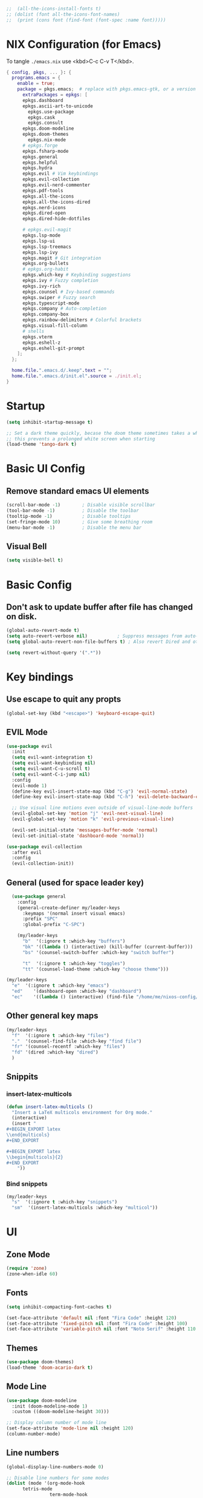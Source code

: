 #+TITLE Emacs Configuration
#+STARTUP: overview
#+PROPERTY: header-args:emacs-lisp :tangle ./init.el 


#+RESULTS:


#+begin_src emacs-lisp
;;  (all-the-icons-install-fonts t)
;; (dolist (font all-the-icons-font-names)
;;  (print (cons font (find-font (font-spec :name font)))))   
#+end_src 

#+RESULTS:

* NIX Configuration (for Emacs)

To tangle ~./emacs.nix~ use <kbd>C-c C-v T</kbd>.

#+begin_src nix :tangle ./emacs.nix
  { config, pkgs, ... }: {
    programs.emacs = {
      enable = true;
      package = pkgs.emacs;  # replace with pkgs.emacs-gtk, or a version provided by the community overlay if desired.
    	extraPackages = epkgs: [
        epkgs.dashboard
        epkgs.ascii-art-to-unicode
    	  epkgs.use-package
    	  epkgs.cask
    	  epkgs.consult
        epkgs.doom-modeline
        epkgs.doom-themes
    	  epkgs.nix-mode
        # epkgs.forge
        epkgs.fsharp-mode
        epkgs.general
        epkgs.helpful
        epkgs.hydra
        epkgs.evil # Vim keybindings
        epkgs.evil-collection
        epkgs.evil-nerd-commenter
        epkgs.pdf-tools
        epkgs.all-the-icons
        epkgs.all-the-icons-dired
        epkgs.nerd-icons 
        epkgs.dired-open
        epkgs.dired-hide-dotfiles
        
        # epkgs.evil-magit
        epkgs.lsp-mode
        epkgs.lsp-ui
        epkgs.lsp-treemacs
        epkgs.lsp-ivy
        epkgs.magit # Git integration
        epkgs.org-bullets
        # epkgs.org-habit
        epkgs.which-key # Keybinding suggestions
        epkgs.ivy # Fuzzy completion
        epkgs.ivy-rich
        epkgs.counsel # Ivy-based commands
        epkgs.swiper # Fuzzy search
        epkgs.typescript-mode
        epkgs.company # Auto-completion
        epkgs.company-box
        epkgs.rainbow-delimiters # Colorful brackets
        epkgs.visual-fill-column
        # shells
        epkgs.vterm
        epkgs.eshell-z
        epkgs.eshell-git-prompt
      ];
    };
    
    home.file.".emacs.d/.keep".text = "";
    home.file.".emacs.d/init.el".source = ./init.el;
  }
#+end_src

* Startup
#+begin_src emacs-lisp 
  (setq inhibit-startup-message t)

  ;; Set a dark theme quickly, becase the doom theme sometimes takes a while to laod
  ;; this prevents a prolonged white screen when starting
  (load-theme 'tango-dark t)
#+end_src

* Basic UI Config
** Remove standard emacs UI elements
#+begin_src emacs-lisp
  (scroll-bar-mode -1)        ; Disable visible scrollbar
  (tool-bar-mode -1)          ; Disable the toolbar
  (tooltip-mode -1)           ; Disable tooltips
  (set-fringe-mode 10)        ; Give some breathing room
  (menu-bar-mode -1)          ; Disable the menu bar
#+end_src

** Visual Bell
#+begin_src emacs-lisp
  (setq visible-bell t)
#+end_src

* Basic Config

** Don't ask to update buffer after file has changed on disk.
#+begin_src emacs-lisp
  (global-auto-revert-mode t)
  (setq auto-revert-verbose nil)           ; Suppress messages from auto-revert
  (setq global-auto-revert-non-file-buffers t) ; Also revert Dired and other buffers

  (setq revert-without-query '(".*"))
#+end_src

#+RESULTS:
| .* |

* Key bindings
** Use escape to quit any propts
#+begin_src emacs-lisp
  (global-set-key (kbd "<escape>") 'keyboard-escape-quit)
#+end_src

** EVIL Mode
#+begin_src emacs-lisp
  (use-package evil
    :init
    (setq evil-want-integration t)
    (setq evil-want-keybinding nil)
    (setq evil-want-C-u-scroll t)
    (setq evil-want-C-i-jump nil)
    :config
    (evil-mode 1)
    (define-key evil-insert-state-map (kbd "C-g") 'evil-normal-state)
    (define-key evil-insert-state-map (kbd "C-h") 'evil-delete-backward-char-and-join)
    
    ;; Use visual line motions even outside of visual-line-mode buffers
    (evil-global-set-key 'motion "j" 'evil-next-visual-line)
    (evil-global-set-key 'motion "k" 'evil-previous-visual-line)

    (evil-set-initial-state 'messages-buffer-mode 'normal)
    (evil-set-initial-state 'dashboard-mode 'normal))

  (use-package evil-collection
    :after evil
    :config
    (evil-collection-init))
#+end_src
** General (used for space leader key)
#+begin_src emacs-lisp
    (use-package general
      :config
      (general-create-definer my/leader-keys
        :keymaps '(normal insert visual emacs)
        :prefix "SPC"
        :global-prefix "C-SPC")

      (my/leader-keys
        "b"  '(:ignore t :which-key "buffers")
        "bk" '((lambda () (interactive) (kill-buffer (current-buffer)))  :which-key "kill buffer")
        "bs" '(counsel-switch-buffer :which-key "switch buffer")
        
        "t"  '(:ignore t :which-key "toggles")
        "tt" '(counsel-load-theme :which-key "choose theme")))

  (my/leader-keys
    "e"  '(:ignore t :which-key "emacs")
    "ed"    '(dashboard-open :which-key "dashboard")
    "ec"    '((lambda () (interactive) (find-file "/home/me/nixos-config/home/me/emacs.org")) :which-key "config file"))
#+end_src

#+RESULTS:


** Other general key maps
#+begin_src emacs-lisp
  (my/leader-keys
    "f"  '(:ignore t :which-key "files")	
    "."  '(counsel-find-file :which-key "find file")
    "fr" '(counsel-recentf :which-key "files")
    "fd" '(dired :which-key "dired")
    )
#+end_src

** Snippits
*** insert-latex-multicols
#+begin_src emacs-lisp
  (defun insert-latex-multicols ()
    "Insert a LaTeX multicols environment for Org mode."
    (interactive)
    (insert "
  ,#+BEGIN_EXPORT latex
  \\end{multicols}
  ,#+END_EXPORT
      
  ,#+BEGIN_EXPORT latex
  \\begin{multicols}{2}
  ,#+END_EXPORT
      "))
#+end_src


*** Bind snippets
#+begin_src emacs-lisp
  (my/leader-keys
    "s"  '(:ignore t :which-key "snippets")	
    "sm"  '(insert-latex-multicols :which-key "multicol"))
#+end_src

* UI
** Zone Mode

#+begin_src emacs-lisp
  (require 'zone)
  (zone-when-idle 60)
#+end_src

** Fonts
#+begin_src emacs-lisp
  (setq inhibit-compacting-font-caches t)

  (set-face-attribute 'default nil :font "Fira Code" :height 120)
  (set-face-attribute 'fixed-pitch nil :font "Fira Code" :height 100)
  (set-face-attribute 'variable-pitch nil :font "Noto Serif" :height 110 :weight 'regular )
#+end_src

** Themes
#+begin_src emacs-lisp
  (use-package doom-themes)
  (load-theme 'doom-acario-dark t)
#+end_src

** Mode Line
#+begin_src emacs-lisp
  (use-package doom-modeline
    :init (doom-modeline-mode 1)
    :custom ((doom-modeline-height 30)))

  ;; Display column number of mode line
  (set-face-attribute 'mode-line nil :height 120)
  (column-number-mode)
#+end_src

** Line numbers
#+begin_src emacs-lisp
  (global-display-line-numbers-mode 0)

  ;; Disable line numbers for some modes
  (dolist (mode '(org-mode-hook
  		tetris-mode
                  term-mode-hook
  		shell-mode-hook
  		treemacs-mode-hook
  		vterm-mode-hook
  		pdf-view-mode-hook
  		eshell-mode-hook))
    (add-hook mode (lambda () (display-line-numbers-mode 0))))
#+end_src

#+RESULTS:

** Layout

*** Prefer horizontal (side-by-side) window splits when possible
#+begin_src emacs-lisp
(setq split-height-threshold nil)
(setq split-width-threshold 60) 
#+end_src

** Visual Fill Column
#+begin_src emacs-lisp
  (with-eval-after-load 'visual-fill-column
     (setq visual-fill-column-width 120) ; Set the width of the text column
     (setq visual-fill-column-center-text t) ; Center the text
     (global-visual-fill-column-mode 1)) ; Enable globally

  (defun my/tetris-mode-visual-fill ()
      (setq visual-fill-column-width 40
            visual-fill-column-center-text t)
      (visual-fill-column-mode 1))

  (use-package visual-fill-column
    :hook (tetris-mode . my/tetris-mode-visual-fill))
  
  (defun my/snake-mode-visual-fill ()
      (setq visual-fill-column-width 80
            visual-fill-column-center-text t)
      (visual-fill-column-mode 1))

  (use-package visual-fill-column
    :hook (snake-mode . my/tetris-mode-visual-fill))

#+end_src

** Text Scaling, with Hydra
#+begin_src emacs-lisp
   (use-package hydra)

   (defhydra hydra-text-scale (:timeout 4)
     "scale text"
     ("j" text-scale-increase "in")
     ("k" text-scale-decrease "out")
     ("f" nil "finished" :exit t))

   (my/leader-keys
     "ts" '(hydra-text-scale/body :which-key "scale text"))
#+end_src

* Minibuffer stuff
** Enable which-key for keybinding suggestions
#+begin_src emacs-lisp
  (require 'which-key)
  (which-key-mode)
#+end_src
** Ivy & councel
*** Ivy with a few EVIL style keys

#+begin_src emacs-lisp
      (use-package ivy
        :diminish
        :bind (("C-s" . swiper)
               :map ivy-minibuffer-map
               ("TAB" . ivy-alt-done)	
               ("C-l" . ivy-alt-done)
               ("C-j" . ivy-next-line)
               ("C-k" . ivy-previous-line)
               :map ivy-switch-buffer-map
               ("C-k" . ivy-previous-line)
               ("C-l" . ivy-done)
               ("C-d" . ivy-switch-buffer-kill)
               :map ivy-reverse-i-search-map
               ("C-k" . ivy-previous-line)
               ("C-d" . ivy-reverse-i-search-kill))
        :config
        (ivy-mode 1))

   (advice-add 'org-set-tags-command :override 'counsel-org-tag) 
#+end_src

*** Ivy Rich
#+begin_src emacs-lisp
  (use-package ivy-rich :init (ivy-rich-mode 1))
#+end_src

*** Councel
#+begin_src emacs-lisp
   (use-package counsel
     :bind (("M-x" . counsel-M-x)
            ("C-x b" . counsel-ibuffer)
            ("C-x C-f" . counsel-find-file)
            :map minibuffer-local-map
            ("C-r" . 'counsel-minibuffer-history)))
#+end_src

** Helpful Help, with Helpful                                           
#+begin_src emacs-lisp
  (use-package helpful
    :custom
    (counsel-describe-function-function #'helpful-callable)
    (counsel-describe-variable-function #'helpful-variable)
    :bind
    ([remap org-set-tags-command] . councel-org-tag)
    ([remap describe-function] . counsel-describe-function)
    ([remap describe-command] . helpful-command)
    ([remap describe-variable] . counsel-describe-variable)
    ([remap describe-key] . helpful-key))
#+End_src

* Programming
** Code completion with Company
#+begin_src emacs-lisp
(use-package company
  :after lsp-mode
  :hook (lsp-mode . company-mode)
  :bind (:map company-active-map
         ("<tab>" . company-complete-selection))
        (:map lsp-mode-map
         ("<tab>" . company-indent-or-complete-common))
  :custom
  (company-minimum-prefix-length 1)
  (company-idle-delay 0.0))

(use-package company-box
  :hook (company-mode . company-box-mode))

 (add-hook 'after-init-hook 'global-company-mode)
#+end_src

** Rainbow Brackets
#+begin_src emacs-lisp
   (use-package rainbow-delimiters
     :hook (prog-mode . rainbow-delimiters-mode))
#+end_src

** Commenting
#+begin_src emacs-lisp
(use-package evil-nerd-commenter
  :bind ("M-/" . evilnc-comment-or-uncomment-lines))
#+end_src
** Git, with Magit (and Forge)
#+begin_quote
NOTE: Make sure to configure a GitHub token before using this package!
- https://magit.vc/manual/forge/Token-Creation.html#Token-Creation
- https://magit.vc/manual/ghub/Getting-Started.html#Getting-Started
#+end_quote

#+begin_src emacs-lisp
  (use-package magit
    :custom
    (magit-display-buffer-function #'magit-display-buffer-same-window-except-diff-v1))
  ;; (use-package forge)
#+end_src

*** Git Key bindings
#+begin_src emacs-lisp
    (my/leader-keys
      "g"  '(:ignore t :which-key "git")
      "gg" '(magit-status  :which-key "magit status"))
#+end_src

#+RESULTS:

** Languages
*** Language Server Protocol
#+begin_src emacs-lisp
  (defun efs/lsp-mode-setup ()
    (setq lsp-headerline-breadcrumb-segments '(path-up-to-project file symbols))
    (lsp-headerline-breadcrumb-mode))

  (use-package lsp-mode
    :commands (lsp lsp-deferred)
    :hook (lsp-mode . efs/lsp-mode-setup)
    :init
    (setq lsp-keymap-prefix "C-c l")  ;; Or 'C-l', 's-l'
    :config
    (lsp-enable-which-key-integration t))
#+end_src

**** LSP UI
#+begin_src emacs-lisp
  (use-package lsp-ui
    :hook (lsp-mode . lsp-ui-mode)
    :custom
    (lsp-ui-doc-position 'bottom))
#+end_src

**** LSP Treemacs
#+begin_src emacs-lisp
  (use-package lsp-treemacs
    :after lsp)
#+end_src
**** LSP Ivy
#+begin_src emacs-lisp
  (use-package lsp-ivy)
#+end_src

*** Keybindings
#+begin_src emacs-lisp
  (my/leader-keys
     "l"   '(:ignore t :which-key "lsp mode")
     "ld"  '(flymake-show-project-diagnostics :which-key "diagnostics")
     "lt"  '(:prefix t :which-key "tree")
     "lts" '(lsp-treemacs-symbols :which-key "symbols")
     "ls"  '(lsp-ivy-workspace-symbol :which-key "find symbol")
     ) 

#+end_src

*** F#

#+begin_src emacs-lisp
  (use-package fsharp-mode
    :mode " \\.fs[iylx]?$'"
    :hook (fsharp-mode . lsp-deferred)
    :config
    (autoload 'fsharp-mode "fsharp" "Major mode for editing F# code." t)
    (autoload 'run-fsharp "inf-fsharp" "Run an inferior F# process." t)
    (autoload 'mdbg "mdbg" "The CLR debugger" t)
    ;; (setq inferior-fsharp-program "PATH_TO_YOUR_FSI_EXE")
    ;; (setq fsharp-compiler "PATH_TO_YOUR_FSC_EXE")
    (add-to-list 'auto-mode-alist '("\\.fs[iylx]?$" . fsharp-mode))
          )
#+end_src

*** NIX
#+begin_src emacs-lisp
  (use-package nix-mode
    :mode " \\.nix$"
    :hook (nix-mode . lsp-deferred)
    :config
    (add-to-list 'auto-mode-alist '("\\.nix$" . nix-mode)))
        
  ;    (with-eval-after-load 'lsp-mode
  ;      (lsp-register-client
  ;        (make-lsp-client :new-connection (lsp-stdio-connection "nixd")
  ;                         :major-modes '(nix-mode)
  ;                         :priority 0
  ;                         :server-id 'nixd)))
#+end_src

*** TypeScript

#+begin_src emacs-lisp
  (use-package typescript-mode
    :mode "\\.ts\\'"
    :hook (typescript-mode . lsp-deferred)
    :config
    (setq typescript-indent-level 2))
#+end_src

* Project Management 
#+begin_src emacs-lisp
  ;; Basic project.el configuration
  (require 'project)

  ;; If you want project.el to use specific version control systems
  (setq project-vc-extra-root-markers '(".project" "package.json" "Cargo.toml" "pyproject.toml"))
   #+end_src

** Create project marker (.project)
#+begin_src emacs-lisp
(defun my/create-project-marker ()
  "Create a .project file in the current directory and register it as a project."
  (interactive)
  (let ((project-dir (read-directory-name "Create project in directory: " default-directory)))
    (with-temp-buffer
      (write-file (expand-file-name ".project" project-dir)))
    (message "Created .project marker in %s" project-dir)
    (when (y-or-n-p "Register this directory as a project? ")
      (project-remember-project project-dir))))
#+end_src 

   
** Project key bindings
#+begin_src emacs-lisp
  (my/leader-keys
    "p"     '(:ignore t :which-key "project")
    "pp"    '(project-switch-project :which-key "switch project")
    "pf"    '(project-find-file :which-key "find file")
    "pb"    '(project-switch-to-buffer :which-key "switch buffer")
    "pd"    '(project-dired :which-key "dired")
    "pg"    '(consult-ripgrep :which-key "ripgrep")
    "pk"    '(project-kill-buffers :which-key "kill buffers")
    "ps"    '(project-shell :which-key "shell")
    "pc"    '(project-compile :which-key "compile")
    "pa"    '(project-remember-project :which-key "add project")
    "pr"    '(project-forget-project :which-key "remove project")
    "pn"    '(my/create-project-marker :which-key "new project marker")
    
    ;; Consult integration
    "pC"    '(:prefix t :which-key "consult")
    "pCb"   '(consult-project-buffer :which-key "project buffers")
    "pCf"   '(consult-find :which-key "find")
    "pCg"   '(consult-grep :which-key "grep"))
#+end_src 

* Org Mode
#+begin_src emacs-lisp
      (defun my/org-mode-setup ()
        (org-indent-mode)
        (variable-pitch-mode 1)
        (visual-line-mode 1)

        (setq org-agenda-start-with-log-mode t)
        (setq org-log-done 'time)
        (setq org-log-into-drawer t)
        )
#+end_src
** Org files
#+begin_src emacs-lisp
  (setq org-directory "~/OneDrive/org/")
  (setq org-agenda-files '("~/OneDrive/org/tasks.org"
  			 "~/OneDrive/org/shed.org"
                           "~/OneDrive/org/anniversaries.org"))
#+end_src

** Org Mode keys

#+begin_src emacs-lisp
  (my/leader-keys
    "o"    '(:ignore t :which-key "org")
    "oa"   '(org-agenda :which-key "agenda")
    "oc"   '(org-capture :which-key "capture")
    "or"   '(org-refile :which-key "refile")
    "ot"   '(counsel-org-tags :which-key "tags")
    "of"   '((lambda () (interactive) (dired org-directory)) :which-key "files")
    ;; org dates
    "od"   '(:prefix t :which-key "date")
    "od."  '(org-timestamp :which-key "timestamp")
    "od!"  '(org-timestamp-inactive :which-key "inactive")
    "ods"  '(org-schedule :which-key "schedule")
    "odd"  '(org-deadline :which-key "deadline"))
#+end_src

** Org UI
*** Org fonts
#+begin_src emacs-lisp
   (defun my/org-font-setup ()
     ;; Replace list hyphen with dot
     (font-lock-add-keywords 'org-mode
                             '(("^ *\\([-]\\) "
                                (0 (prog1 () (compose-region (match-beginning 1) (match-end 1) "•"))))))

     ;; Set faces for heading levels
     (dolist (face '((org-level-1 . 1.4)
                     (org-level-2 . 1.2)
                     (org-level-3 . 1.1)
                     (org-level-4 . 1.0)
                     (org-level-5 . 1.1)
                     (org-level-6 . 1.1)
                     (org-level-7 . 1.1)
                     (org-level-8 . 1.1)))
       (set-face-attribute (car face) nil :font "noto sans" :weight 'regular :height (cdr face)))

     ;; Ensure that anything that should be fixed-pitch in Org files appears that way
     (set-face-attribute 'org-block nil :foreground nil :inherit 'fixed-pitch)
     (set-face-attribute 'org-code nil   :inherit '(shadow fixed-pitch))
     (set-face-attribute 'org-table nil   :inherit '(shadow fixed-pitch))
     (set-face-attribute 'org-verbatim nil :inherit '(shadow fixed-pitch))
     (set-face-attribute 'org-special-keyword nil :inherit '(font-lock-comment-face fixed-pitch))
     (set-face-attribute 'org-meta-line nil :inherit '(font-lock-comment-face fixed-pitch))
     (set-face-attribute 'org-checkbox nil :inherit 'fixed-pitch))
#+end_src

*** Org Bullets
#+begin_src emacs-lisp
  (use-package org-bullets
       :after org
       :hook (org-mode . org-bullets-mode)
       :custom
       (org-bullets-bullet-list '("◉" "○" "●" "○" "●" "○" "●")))
#+end_src
*** Visual Fill
#+begin_src emacs-lisp
  (defun my/org-mode-visual-fill ()
      (setq visual-fill-column-width 120
            visual-fill-column-center-text t)
      (visual-fill-column-mode 1))

  (use-package visual-fill-column
    :hook (org-mode . my/org-mode-visual-fill))
#+end_src
** Capture
#+begin_src emacs-lisp
  (setq org-capture-templates
         '(
           ;; ("j" "Journal")
           ;; ("jj" "journal" entry (file+datetree "~/OneDrive/org/journal.org")
           ;;  "\n\n* %U\n%?")
           ;; ("jt" "journal" entry (file+datetree "~/OneDrive/org/journal.org")
           ;;  "* [ ] %?\nSCHEDULED: %t")

           ("j" "Journal")
           ("jj" "Journal" entry
            (file+olp+datetree "journal.org" "Journal")
            "* Entry - %<%H:%M>\n%U\n\n%?"
            :empty-lines 1
   	 :kill-buffer t)
           ("jg" "Goals" entry
            (file+olp+datetree "journal.org" "Journal")
            "* TODO Goals - %<%d %B %Y> [/]\nSCHEDULED: %t\n** [ ] %?"
            :prepend t)

           ("b" "blog-post" entry (file+olp "~/repos/blog-home/blog.org" "blog")
            "* TODO %^{Title} %^g \n:PROPERTIES:\n:EXPORT_FILE_NAME: %^{Slug}\n:EXPORT_DATE: %T\n:END:\n\n%?"
            :empty-lines-before 2)

           ("m" "Email Workflow")
           ("mf" "Follow Up" entry (file+olp "~/OneDrive/org/mail.org" "Follow Up")
            "* TODO Follow up with %:fromname on %a\nSCHEDULED:%t\n\n%i")
           ("mr" "Read Later" entry (file+olp "~/OneDrive/org/mail.org" "Read Later")
            "* TODO Read %a\nSCHEDULED:%t\n\n%i")

         ("s" "Sleep Entry" table-line
            (file+headline "sleep.org" "Data")
            "| |%^{Date}u|%^{Move (kcal)}|%^{Exercise (min)}|%^{Caffeine (mg)}|%^{Tim in daylight (min)}|%^{Time in bed}|%^{Time out of bed}|%^{Sleep Duration (h:mm)}||%^{Tags}g|"
            :immediate-finish t :jump-to-captured t
            )

           ("t" "Task" entry
            (file+headline "tasks.org" "Tasks")
            "** TODO %? %^g\n:PROPERTIES:\n:CREATED: %U\n:END:\n" :empty-lines 1)

           ("T" "Task with Deadline" entry
            (file+headline "tasks.org" "Tasks")
            "** TODO %?  %^g\nDEADLINE: %^t\n:PROPERTIES:\n:CREATED: %U\n:END:\n" :empty-lines 1)

           ))
#+end_src
** Templates
*** Block templates, with tempo
to create a block from the template type ~<el~ and press <kbd>tab<kbd>.
#+begin_src emacs-lisp
  (require 'org-tempo)
     (add-to-list 'org-structure-template-alist '("sh" . "src shell"))
     (add-to-list 'org-structure-template-alist '("el" . "src emacs-lisp"))
     (add-to-list 'org-structure-template-alist '("py" . "src python"))
#+end_src
** TODOs
#+begin_src emacs-lisp
    (setq org-todo-keywords
              '((sequence "TODO(t)" "NEXT(n)" "|" "DONE(d!)")
                (sequence "BACKLOG(b)" "PLAN(p)" "READY(r)" "ACTIVE(a)" "REVIEW(v)" "WAIT(w@/!)" "HOLD(h)"
  			"|" "COMPLETED(c)" "CANC(k@)")))
#+end_src
** Org Habit
#+begin_src emacs-lisp
  (require 'org-habit)
   (add-to-list 'org-modules 'org-habit)
   (setq org-habit-graph-column 60)
#+end_src
** Agenda (Custome views)
#+begin_src emacs-lisp
  (setq org-agenda-custom-commands
   '(("d" "Dashboard"
     ((agenda "" ((org-deadline-warning-days 7)))
      (todo "NEXT"
        ((org-agenda-overriding-header "Next Tasks")))
      (tags-todo "agenda/ACTIVE" ((org-agenda-overriding-header "Active Projects")))))

    ("n" "Next Tasks"
     ((todo "NEXT"
        ((org-agenda-overriding-header "Next Tasks")))))

    ("W" "Work Tasks" tags-todo "+work-hold")

    ;; Low-effort next actions
    ("e" tags-todo "+TODO=\"NEXT\"+Effort<15&+Effort>0"
     ((org-agenda-overriding-header "Low Effort Tasks")
      (org-agenda-max-todos 20)
      (org-agenda-files org-agenda-files)))

    ("w" "Workflow Status"
     ((todo "WAIT"
            ((org-agenda-overriding-header "Waiting on External")
             (org-agenda-files org-agenda-files)))
      (todo "REVIEW"
            ((org-agenda-overriding-header "In Review")
             (org-agenda-files org-agenda-files)))
      (todo "PLAN"
            ((org-agenda-overriding-header "In Planning")
             (org-agenda-todo-list-sublevels nil)
             (org-agenda-files org-agenda-files)))
      (todo "BACKLOG"
            ((org-agenda-overriding-header "Project Backlog")
             (org-agenda-todo-list-sublevels nil)
             (org-agenda-files org-agenda-files)))
      (todo "READY"
            ((org-agenda-overriding-header "Ready for Work")
             (org-agenda-files org-agenda-files)))
      (todo "ACTIVE"
            ((org-agenda-overriding-header "Active Projects")
             (org-agenda-files org-agenda-files)))
      (todo "COMPLETED"
            ((org-agenda-overriding-header "Completed Projects")
             (org-agenda-files org-agenda-files)))
      (todo "CANC"
            ((org-agenda-overriding-header "Cancelled Projects")
             (org-agenda-files org-agenda-files)))))))
#+end_src
** Refile (archive TODOs)
#+begin_src emacs-lisp
  (setq org-refile-targets
    '(("archive.org" :maxlevel . 2)
      ("tasks.org" :maxlevel . 1)))
  ;; Save Org buffers after refiling!
  (advice-add 'org-refile :after 'org-save-all-org-buffers)
#+end_src

** Initialise org mode
#+begin_src emacs-lisp
   (use-package org
     :hook (org-mode . my/org-mode-setup)
     :config
     (setq org-ellipsis " ▾")
     (my/org-font-setup))
#+end_src
* Org Babel, and tangle
#+begin_src emacs-lisp
  (org-babel-do-load-languages
   'org-babel-load-languages
   '((ditaa . t) 
     (emacs-lisp . t)
     (python . t)
     (shell . t)))

  (push '("conf-unix" . conf-unix) org-src-lang-modes)

  ;; Automatically tangle our Emacs.org config file when we save it
  (defun efs/org-babel-tangle-config ()
    (when (string-equal (buffer-file-name)
                        (expand-file-name "~/nixos-config/home/me/emacs.org"))
      ;; Dynamic scoping to the rescue
      (let ((org-confirm-babel-evaluate nil))
        (org-babel-tangle))))

  (add-hook 'org-mode-hook (lambda () (add-hook 'after-save-hook #'efs/org-babel-tangle-config)))
#+end_src

Don't ask for confomration on each block:
#+begin_src emacs-lisp
(setq org-confirm-babel-evaluate nil)
#+end_src 

** Ditaa

#+begin_src emacs-lisp
(setq org-ditaa-jar-path nil)  ;; We're not using the jar directly
(setq org-babel-ditaa-command "/run/current-system/sw/bin/ditaa")
#+end_src

* Dired

- Ret :: open file
- S-Ret :: open file new window
- M-Rert :: open file new window, keep focus
  
** Key Bindings
*** Navigation

*** macs / Evil

    n / j - next line
    p / k - previous line
    j / J - jump to file in buffer
    RET - select file or directory
    ^ - go to parent directory
    S-RET / g O - Open file in “other” window
    M-RET - Show file in other window without focusing (previewing files)
    g o (dired-view-file) - Open file but in a “preview” mode, close with q
    g / g r Refresh the buffer with revert-buffer after changing configuration (and after filesystem changes!)

*** Marking files

    m - Marks a file
    u - Unmarks a file
    U - Unmarks all files in buffer
    * t / t - Inverts marked files in buffer
    % m - Mark files in buffer using regular expression
    * - Lots of other auto-marking functions
    k / K - “Kill” marked items (refresh buffer with g / g r to get them back)
    Many operations can be done on a single file if there are no active marks!

*** Copying and Renaming files

    C - Copy marked files (or if no files are marked, the current file)
    Copying single and multiple files
    U - Unmark all files in buffer
    R - Rename marked files, renaming multiple is a move!
    % R - Rename based on regular expression: ^test , old-\&

Power command: C-x C-q (dired-toggle-read-only) - Makes all file names in the buffer editable directly to rename them! Press Z Z to confirm renaming or Z Q to abort.
Deleting files

    D - Delete marked file
    d - Mark file for deletion
    x - Execute deletion for marks
    delete-by-moving-to-trash - Move to trash instead of deleting permanently
 
*** Creating and extracting archives

    Z - Compress or uncompress a file or folder to (.tar.gz)
    c - Compress selection to a specific file
    dired-compress-files-alist - Bind compression commands to file extension

*** Other common operations

    T - Touch (change timestamp)
    M - Change file mode
    O - Change file owner
    G - Change file group
    S - Create a symbolic link to this file
    L - Load an Emacs Lisp file into Emacs



  #+begin_src emacs-lisp
        (use-package dired
          :ensure nil
          :commands (dired dired-jump)
          :bind (("C-x C-j" . dired-jump))
          :custom ((dired-listing-switches "-agho --group-directories-first"))
          :config
          (evil-collection-define-key 'normal 'dired-mode-map
            "h" 'dired-single-up-directory
            "l" 'dired-single-buffer))

    (use-package all-the-icons-dired
      :hook (dired-mode . all-the-icons-dired-mode))
    ;; (all-the-icons-install-fonts t)
    (face-attribute 'default :font)
        
        (use-package dired-open
          :config
          ;; Doesn't work as expected!
          ;;(add-to-list 'dired-open-functions #'dired-open-xdg t)
          (setq dired-open-extensions '(("png" . "feh")
                                        ("mkv" . "mpv"))))

        (use-package dired-hide-dotfiles
          :hook (dired-mode . dired-hide-dotfiles-mode)
          :config
          (evil-collection-define-key 'normal 'dired-mode-map
            "H" 'dired-hide-dotfiles-mode))
  #+end_src

* Terminals

** term-mode
#+begin_src emacs-lisp
    (use-package term
      :config
      (setq explicit-shell-file-name "zsh") ;; Change this to zsh, etc
      ;;(setq explicit-zsh-args '())         ;; Use 'explicit-<shell>-args for shell-specific args

      ;; Match the default Bash shell prompt.  Update this if you have a custom prompt
      (setq term-prompt-regexp "^.*?\ \ *")
      )
#+end_src

*** Better term mode colours
#+begin_src emacs-lisp :tangle no
;(use-package eterm-256color
;  :hook (term-mode . eterm-256color-mode))
#+end_src

** vterm

#+begin_src emacs-lisp
  (use-package vterm
    :commands vterm
    :config
    (setq term-prompt-regexp "^[^#$%>\n]*[#$%>] *")  ;; Set this to match your custom shell prompt
    ;;(setq vterm-shell "zsh")                       ;; Set this to customize the shell to launch
    (setq vterm-max-scrollback 10000))
#+end_src

** shell-mode

#+begin_src emacs-lisp
(when (eq system-type 'windows-nt)
  (setq explicit-shell-file-name "powershell.exe")
  (setq explicit-powershell.exe-args '()))
#+end_src

** Eshell

#+begin_src emacs-lisp
  (defun eshell-load-zsh-aliases ()
    "Read zsh aliases and add them to the list of eshell aliases."
    ;; Bash needs to be run - temporarily - interactively
    ;; in order to get the list of aliases.
      (with-temp-buffer
        (call-process "zsh" nil '(t nil) nil "-ci" "alias")
        (goto-char (point-min))
        (while (re-search-forward "alias \\(.+\\)='\\(.+\\)'$" nil t)
          (eshell/alias (match-string 1) (match-string 2)))))

  (defun efs/configure-eshell ()
    ;; Save command history when commands are entered
    (add-hook 'eshell-pre-command-hook 'eshell-save-some-history)
    
    ;; Truncate buffer for performance
    (add-to-list 'eshell-output-filter-functions 'eshell-truncate-buffer)
    
    ;; Bind some useful keys for evil-mode

    (evil-define-key '(normal insert visual) eshell-mode-map (kbd "<home>") 'eshell-bol)
    (evil-normalize-keymaps)
    
    (setq eshell-history-size         10000
          eshell-buffer-maximum-lines 10000
          eshell-hist-ignoredups t
          eshell-scroll-to-bottom-on-input t))

  (use-package eshell-git-prompt)

  (use-package eshell
    :hook (eshell-first-time-mode . efs/configure-eshell)
    :config
    
    (with-eval-after-load 'esh-opt
      (setq eshell-destroy-buffer-when-process-dies t)
      (setq eshell-visual-commands '("htop" "btop" "nvtop" "zsh" "vim")))
    
    (add-hook 'eshell-alias-load-hook 'eshell-load-zsh-aliases)
    (eshell-git-prompt-use-theme 'powerline))
#+end_src

* LateX

#+begin_src emacs-lisp
(require 'ox-latex)
(unless (boundp 'org-latex-classes)
  (setq org-latex-classes nil))
#+end_src 


** Export Link Colours
#+begin_src emacs-lisp
  (setq org-latex-hyperref-template 
        "\\hypersetup{\n  colorlinks=true,\n  linkcolor=blue,\n  filecolor=cyan,\n  urlcolor=magenta,\n  citecolor=green\n}")
#+end_src

#+RESULTS:
: \hypersetup{
:   colorlinks=true,
:   linkcolor=blue,
:   filecolor=cyan,
:   urlcolor=magenta,
:   citecolor=green
: }

** Document Structure

Structure the exported documents with these section types:

#+begin_example
 * section
 ** subsection
 *** subsubsection
 **** paragraph
 ***** subparagraph
 ****** itemize, etc.
 - itemize
#+end_example

#+begin_src emacs-lisp
  (setq org-latex-classes ())
  (add-to-list
   'org-latex-classes
   '("dndbook"
     "
  \\documentclass[10pt,twoside,twocolumn,openany,print,justified]{dndbook}
  \\usepackage[english]{babel}
  \\usepackage[utf8]{inputenc}
     "
     ("\\chapter{%s}" . "\\chapter*{%s}")
     ("\\section{%s}" . "\\section*{%s}")
     ("\\subsection{%s}" . "\\subsection*{%s}")
     ("\\subsubsection{%s}" . "\\subsubsection*{%s}")
   ))
  (add-to-list
   'org-latex-classes
   '("rpg-module"
     "\\RequirePackage{pgfmath}
      \\documentclass[a4paper,acdesc]{rpg-module}."
     ("\\part{%s}" . "\\part{%s}")
     ("\\section{%s}" . "\\section*{%s}")
     ("\\subsection{%s}" . "\\subsection*{%s}")
     ("\\subsubsection{%s}" . "\\subsubsection*{%s}")
     ))
  (add-to-list
   'org-latex-classes
   '("koma-article"
     "\\documentclass{scrartcl}"
     ("\\section{%s}" . "\\section*{%s}")
     ("\\subsection{%s}" . "\\subsection*{%s}")
     ("\\subsubsection{%s}" . "\\subsubsection*{%s}")
     ("\\paragraph{%s}" . "\\paragraph*{%s}")
     ("\\subparagraph{%s}" . "\\subparagraph*{%s}"))
   )
#+end_src 

#+RESULTS:
| koma-article | \documentclass{scrartcl} | (\section{%s} . \section*{%s}) | (\subsection{%s} . \subsection*{%s}) | (\subsubsection{%s} . \subsubsection*{%s}) | (\paragraph{%s} . \paragraph*{%s}) | (\subparagraph{%s} . \subparagraph*{%s}) |
| rpg-module   | \RequirePackage{pgfmath} |                                |                                      |                                            |                                    |                                          |


** D&D Tables
#+begin_src emacs-lisp
  ;; Custom LaTeX table export environment
(with-eval-after-load 'ox-latex
  (defun my-org-latex-dnd-table (table contents info)
    "Convert an org table to a DndTable when a special property is set."
    (let* ((caption (org-export-get-caption table))
           (caption-str (if caption (format "[header=%s]" 
                                          (org-export-data caption info))
                          "[header=Nice Table]"))
           (attr (org-export-read-attribute :attr_latex table))
           (spec (or (plist-get attr :spec) "XX")))
      (format "\\begin{DndTable}%s{%s}\n%s\n\\end{DndTable}"
              caption-str spec contents)))
  
  (defun my-org-latex-table-wrapper (orig-fun table contents info)
    "Wrapper for org-latex-table that checks for DNDTABLE property."
    (if (org-export-get-node-property :DNDTABLE table)
        (my-org-latex-dnd-table table contents info)
      (funcall orig-fun table contents info)))
  
  ;; Add advice to the original function
  (advice-add 'org-latex-table :around #'my-org-latex-table-wrapper))
#+end_src 


* PDF Tools

#+begin_src emacs-lisp
(use-package pdf-tools
  :ensure t
  :config
  (pdf-tools-install)
  ;; Automatically use pdf-view-mode for .pdf files
  (add-to-list 'auto-mode-alist '("\\.pdf\\'" . pdf-view-mode)))
#+end_src

** Disable line numbers in pdf-view-mode
#+begin_src emacs-lisp
  (add-hook 'pdf-view-mode-hook
            (lambda ()
              (display-line-numbers-mode -1)
              (visual-fill-column-mode -1)))
#+end_src

* NIX Configuration (in Emacs)
#+begin_src emacs-lisp
    (defun my/run-home-manager-switch ()
    "sudo nixos-rebuild switch --flake ~/nixos-config#tuffy"
    (interactive)
    (async-shell-command "home-manager switch")
    (sleep-for 2))

    (my/leader-keys
    "n"   '(:ignore t :which-key "nix")
    "nh"  '(:prefix t :which-key "home manager")
    "nhs" '(my/run-home-manager-switch :which-key "switch")
    "nhe" '( (lambda()(interactive)(find-file-existing "~/nixos-config/home/me/default.nix")) :which-key "edit")
    "nht" '( (lambda()(interactive)(find-file-existing "~/nixos-config/hosts/tuffy/default.nix")) :which-key "tuffy")

    )
#+end_src

* Dashboard

~dashboard-startup-banner~ value can be :
- ~official~ which displays the official emacs logo
- ~logo~ which displays an alternative emacs logo
- ~1~, ~2~ or ~3~ which displays one of the text banners
- a path to an image file

#+begin_src emacs-lisp
  (use-package dashboard
    :ensure t
    :config
    (dashboard-setup-startup-hook)

    (setq dashboard-banner-logo-title "Welcome to Emacs Dashboard")
    (setq dashboard-startup-banner 2)
    (setq dashboard-center-content t)
    (setq dashboard-vertically-center-content t)
    
    (setq dashboard-show-shortcuts t)
    )
#+end_src

** Dashboard Items
#+begin_src emacs-lisp
  (setq dashboard-items '((recents  . 5)
                          (bookmarks . 5)
                          (projects . 5)
                          (agenda . 5)
                          (registers . 5)))

  (setq dashboard-startupify-list '(dashboard-insert-banner
                                  dashboard-insert-newline
                                  dashboard-insert-banner-title
                                  dashboard-insert-newline
                                  dashboard-insert-navigator
                                  dashboard-insert-newline
                                  dashboard-insert-init-info
                                  dashboard-insert-items
                                  dashboard-insert-newline
                                  dashboard-insert-footer))
#+end_src 

** Customization
#+begin_src emacs-lisp
    (setq dashboard-set-navigator t)
    (setq dashboard-projects-backend 'project-el)

    ;; To enable cycle navigation between each section:
    (setq dashboard-navigation-cycle t)

  ;; (setq dashboard-icon-type 'all-the-icons)  ; use `all-the-icons' package
  (setq dashboard-display-icons-p t)     ; display icons on both GUI and terminal
  (setq dashboard-icon-type 'nerd-icons) ; use `nerd-icons' package
    
    ;; (setq dashboard-set-heading-icons t)
    (setq dashboard-set-file-icons t)
#+end_src 

